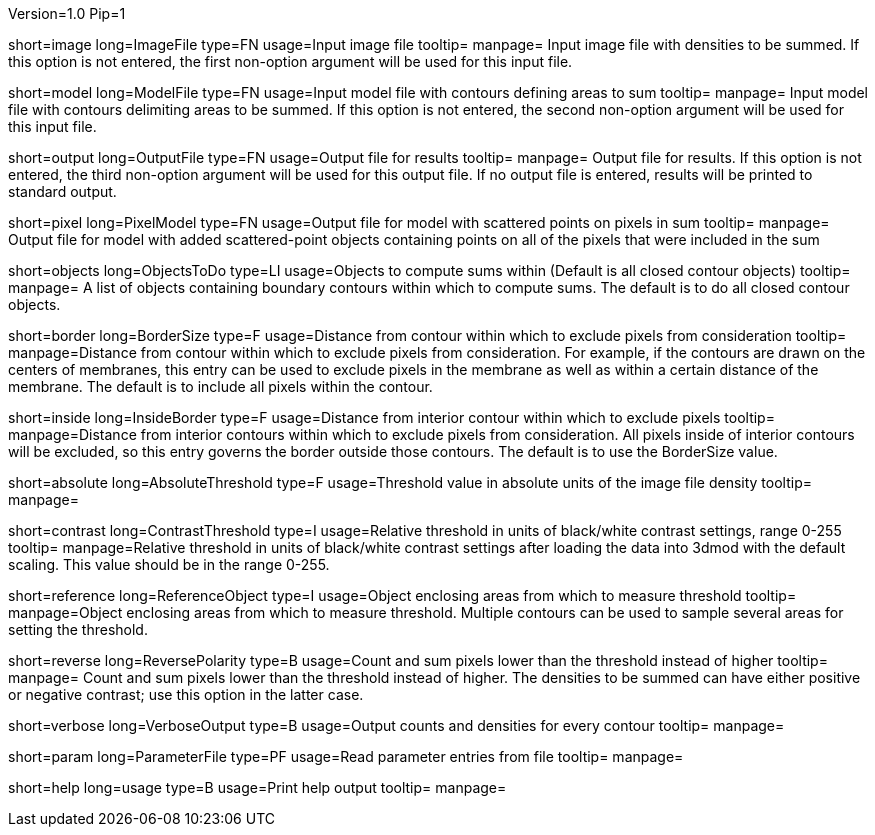 Version=1.0
Pip=1

[Field = Image file]
short=image
long=ImageFile
type=FN
usage=Input image file
tooltip=
manpage= Input image file with densities to be summed.  If this option
is not entered, the first non-option argument will be used for this input
file.

[Field = Model file]
short=model
long=ModelFile
type=FN
usage=Input model file with contours defining areas to sum
tooltip=
manpage= Input model file with contours delimiting areas to be summed.  
If this option is not entered, the second non-option argument will be used for
this input file.

[Field = Output file]
short=output
long=OutputFile
type=FN
usage=Output file for results
tooltip=
manpage= Output file for results. If this option is not entered, the 
third non-option argument will be used for this output file.  If no output
file is entered, results will be printed to standard output.

[Field = Pixel model]
short=pixel
long=PixelModel
type=FN
usage=Output file for model with scattered points on pixels in sum
tooltip=
manpage= Output file for model with added scattered-point objects containing
points on all of the pixels that were included in the sum

[Field = Objects to do]
short=objects
long=ObjectsToDo
type=LI
usage=Objects to compute sums within (Default is all closed contour objects)
tooltip=
manpage= A list of objects containing boundary contours within which
to compute sums.  The default is to do all closed contour objects.

[Field = Border size]
short=border
long=BorderSize
type=F
usage=Distance from contour within which to exclude pixels from consideration
tooltip=
manpage=Distance from contour within which to exclude pixels from
consideration.  For example, if the contours are drawn on the centers of
membranes, this entry can be used to exclude pixels in the membrane as well as
within a certain distance of the membrane.  The default is to include all
pixels within the contour. 

[Field = Inside border]
short=inside
long=InsideBorder
type=F
usage=Distance from interior contour within which to exclude pixels
tooltip=
manpage=Distance from interior contours within which to exclude pixels from
consideration.  All pixels inside of interior contours will be excluded, so
this entry governs the border outside those contours.  The default is to
use the BorderSize value.

[StartGroup = Threshold setting]
[Field = Absolute threshold]
short=absolute
long=AbsoluteThreshold
type=F
usage=Threshold value in absolute units of the image file density
tooltip=
manpage=

[Field = Contrast threshold]
short=contrast
long=ContrastThreshold
type=I
usage=Relative threshold in units of black/white contrast settings, range 0-255
tooltip=
manpage=Relative threshold in units of black/white contrast settings after
loading the data into 3dmod with the default scaling.  This value should
be in the range 0-255.
[EndGroup]

[Field = Reference object]
short=reference
long=ReferenceObject
type=I
usage=Object enclosing areas from which to measure threshold
tooltip=
manpage=Object enclosing areas from which to measure threshold.  Multiple
contours can be used to sample several areas for setting the threshold.

[Field = Reverse polarity]
short=reverse
long=ReversePolarity
type=B
usage=Count and sum pixels lower than the threshold instead of higher
tooltip=
manpage= Count and sum pixels lower than the threshold instead of higher.  The
densities to be summed can have either positive or negative contrast; use this
option in the latter case.

[Field = Verbose output]
short=verbose
long=VerboseOutput
type=B
usage=Output counts and densities for every contour
tooltip=
manpage=

[Field = Parameter File]
short=param
long=ParameterFile
type=PF
usage=Read parameter entries from file
tooltip=
manpage=

[Field = usage]
short=help
long=usage
type=B
usage=Print help output
tooltip=
manpage=
